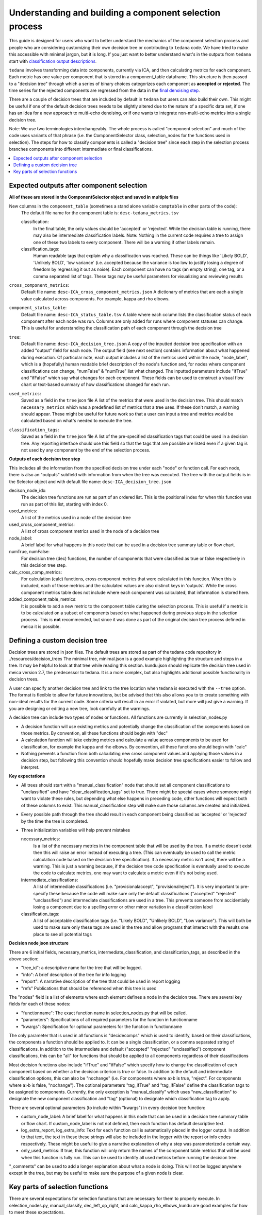 ########################################################
Understanding and building a component selection process
########################################################

This guide is designed for users who want to better understand the mechanics
of the component selection process and people who are considering customizing
their own decision tree or contributing to ``tedana`` code. We have tried to
make this accessible with minimal jargon, but it is long. If you just want to
better understand what's in the outputs from ``tedana`` start with
`classification output descriptions`_.

``tedana`` involves transforming data into components, currently via ICA, and then
calculating metrics for each component. Each metric has one value per component that
is stored in a component_table dataframe. This structure is then passed to a
"decision tree" through which a series of binary choices categorizes each component
as **accepted** or **rejected**. The time series for the rejected components are
regressed from the data in the `final denoising step`_.

There are a couple of decision trees that are included by default in ``tedana`` but
users can also build their own. This might be useful if one of the default decision
trees needs to be slightly altered due to the nature of a specific data set, if one has
an idea for a new approach to multi-echo denoising, or if one wants to integrate
non-multi-echo metrics into a single decision tree.

Note: We use two terminologies interchangeably. The whole process is called "component
selection" and much of the code uses variants of that phrase (i.e. the ComponentSelector
class, selection_nodes for the functions used in selection). The steps for how to
classify components is called a "decision tree" since each step in the selection
process branches components into different intermediate or final classifications.

.. _classification output descriptions: classification output descriptions.html
.. _final denoising step: denoising.html

.. contents:: :local:

******************************************
Expected outputs after component selection
******************************************

**All of these are stored in the ComponentSelector object and saved in multiple files** 


New columns in the ``component_table`` (sometimes a stand alone variable ``comptable`` in other parts of the code):
    The default file name for the component table is: ``desc-tedana_metrics.tsv``

    classification:
        In the final table, the only values should be 'accepted' or 'rejected'.
        While the decision table is running, there may also be intermediate
        classification labels. Note: Nothing in the current code requires a tree to
        assign one of these two labels to every component. There will be a warning
        if other labels remain.

    classification_tags:
        Human readable tags that explain why a classification was reached. These can
        be things like 'Likely BOLD', 'Unlikely BOLD', 'low variance' (i.e. accepted
        because the variance is too low to justify losing a degree of freedom by
        regressing it out as noise).
        Each component can have no tags (an empty string), one tag, or a comma separated
        list of tags. These tags may be useful parameters for visualizing and reviewing results

``cross_component_metrics``:
    Default file name: ``desc-ICA_cross_component_metrics.json``
    A dictionary of metrics that are each a single value calculated across components. 
    For example, kappa and rho elbows. 

``component_status_table``:
    Default file name: ``desc-ICA_status_table.tsv``
    A table where each column lists the classification status of
    each component after each node was run. Columns are only added
    for runs where component statuses can change.
    This is useful for understanding the classification
    path of each component through the decision tree

``tree``:
    Default file name: ``desc-ICA_decision_tree.json``
    A copy of the inputted decision tree specification with an added "output" field
    for each node. The output field (see next section) contains information about what happened during
    execution. Of particular note, each output includes a list of the metrics
    used within the node, "node_label", which is a (hopefully) human readable brief
    description of the node's function and, for nodes where component classifications
    can change, "numFalse" & "numTrue" list what changed. The inputted parameters include
    "ifTrue" and "ifFalse" which say what changes for each component. These fields can be used
    to construct a visual flow chart or text-based summary of how classifications changed
    for each run.

``used_metrics``:
    Saved as a field in the  ``tree`` json file
    A list of the metrics that were used in the decision tree. This should
    match ``necessary_metrics`` which was a predefined list of metrics that
    a tree uses. If these don't match, a warning should appear. These might
    be useful for future work so that a user can input a tree and metrics
    would be calculated based on what's needed to execute the tree.

``classification_tags``:
    Saved as a field in the ``tree`` json file
    A list of the pre-specified classification tags that could be used in a decision tree.
    Any reporting interface should use this field so that the tags that are possible are listed
    even if a given tag is not used by any component by the end of the selection process.


**Outputs of each decision tree step**

This includes all the information from the specified decision tree under each "node" or function
call. For each node, there is also an "outputs" subfield with information from when the tree
was executed. The tree with the output fields is in the Selector object and 
with default file name: ``desc-ICA_decision_tree.json``

decison_node_idx:
    The decision tree functions are run as part of an ordered list.
    This is the positional index for when this function was run
    as part of this list, starting with index 0.
    
used_metrics:
    A list of the metrics used in a node of the decision tree

used_cross_component_metrics:
    A list of cross component metrics used in the node of a decision tree

node_label:
    A brief label for what happens in this node that can be used in a decision
    tree summary table or flow chart.

numTrue, numFalse:
    For decision tree (dec) functions, the number of components that were classified
    as true or false respectively in this decision tree step.

calc_cross_comp_metrics:
    For calculation (calc) functions, cross component metrics that were
    calculated in this function. When this is included, each of those
    metrics and the calculated values are also distinct keys in 'outputs'.
    While the cross component metrics table does not include where each component
    was calculated, that information is stored here.

added_component_table_metrics:
    It is possible to add a new metric to the component table during the selection process.
    This is useful if a metric is to be calculated on a subset of components based on what
    happened during previous steps in the selection process. This is **not** recommended, but
    since it was done as part of the original decision tree process defined in meica
    it is possible.


*******************************
Defining a custom decision tree
*******************************

Decision trees are stored in json files. The default trees are stored as part of the tedana code repository in ./resources/decision_trees
The minimal tree, minimal.json is a good example highlighting the structure and steps in a tree. It may be helpful
to look at that tree while reading this section. kundu.json should replicate the decision tree used in meica version 2.7,
the predecessor to tedana. It is a more complex, but also highlights additional possible functionality in decision trees.

A user can specify another decision tree and link to the tree location when tedana is executed with the ``--tree`` option. The format is
flexible to allow for future innovations, but be advised that this also allows you to
to create something with non-ideal results for the current code. Some criteria will result in an error
if violated, but more will just give a warning. If you are designing or editing a new tree, look carefully at the warnings.

A decision tree can include two types of nodes or functions. All functions are currently in selection_nodes.py

- A decision function will use existing metrics and potentially change the classification of the components based on those metrics. By convention, all these functions should begin with "dec"
- A calculation function will take existing metrics and calculate a value across components to be used for classification, for example the kappa and rho elbows. By convention, all these functions should begin with "calc"
- Nothing prevents a function from both calculating new cross component values and applying those values in a decision step, but following this convention should hopefully make decision tree specifications easier to follow and interpret.

**Key expectations**

- All trees should start with a "manual_classification" node that should set all component classifications to "unclassified" and
  have "clear_classification_tags" set to true. There might be special cases where someone might want to violate these rules,
  but depending what else happens in preceding code, other functions will expect both of these columns to exist.
  This manual_classification step will make sure those columns are created and initialized.
- Every possible path through the tree should result in each component being classified as 'accepted' or 'rejected' by the time the tree is completed.
- Three initialization variables will help prevent mistakes
  
  necessary_metrics:
      Is a list of the necessary metrics in the component table that will be used by the tree. If a metric doesn't exist then this
      will raise an error instead of executing a tree. (This can eventually be used to call the metric calculation code based on
      the decision tree specification). If a necessary metric isn't used, there will be a warning. This is just a warning because,
      if the decision tree code specification is eventually used to execute the code to calculate metrics, one may want to calculate
      a metric even if it's not being used.

  intermediate_classifications:
      A list of intermediate classifications (i.e. "provisionalaccept", "provisionalreject"). It is very important to pre-specify these
      because the code will make sure only the default classifications ("accepted" "rejected" "unclassified") and intermediate classifications
      are used in a tree. This prevents someone from accidentially losing a component due to a spelling error or other minor variation in a
      classification label

  classification_tags:
      A list of acceptable classification tags (i.e. "Likely BOLD", "Unlikely BOLD", "Low variance"). This will both be used to make sure only
      these tags are used in the tree and allow programs that interact with the results one place to see all potential tags

**Decision node json structure**

There are  6 initial fields, necessary_metrics, intermediate_classification, and classification_tags, as described in the above section:

- "tree_id": a descriptive name for the tree that will be logged.
- "info": A brief description of the tree for info logging
- "report": A narrative description of the tree that could be used in report logging
- "refs" Publications that should be referenced when this tree is used

The "nodes" field is a list of elements where each element defines a node in the decision tree. There are several key fields for each of these nodes:

- "functionname": The exact function name in selection_nodes.py that will be called.
- "parameters": Specifications of all required parameters for the function in functionname
- "kwargs": Specification for optional parameters for the function in functionname

The only parameter that is used in all functions is "decidecomps" which is used to identify, based on their classifications,
the components a function should be applied to. It can be a single classification, or a comma separated string of classifications.
In addition to the intermediate and default ("accepted" "rejected" "unclassified") component classifications, this can be "all"
for functions that should be applied to all components regardless of their classifications

Most decision functions also include "ifTrue" and "ifFalse" which specify how to change the classification of each component
based on whether a the decision criterion is true or false. In addition to the default and intermediate classification options,
this can also be "nochange" (i.e. For components where a>b is true, "reject". For components where a>b is false, "nochange").
The optional parameters "tag_ifTrue" and "tag_ifFalse" define the classification tags to be assigned to components.
Currently, the only exception is "manual_classify" which uses "new_classification" to designate the new component classification
and "tag" (optional) to designate which classification tag to apply.

There are several optional parameters (to include within "kwargs") in every decision tree function:

- custom_node_label: A brief label for what happens in this node that can be used in a decision tree summary table or flow chart. If custom_node_label is not not defined, then each function has default descriptive text.
- log_extra_report, log_extra_info: Text for each function call is automatically placed in the logger output. In addition to that text, the text in these these strings will also be included in the logger with the report or info codes respectively. These might be useful to give a narrative explanation of why a step was parameterized a certain way.
- only_used_metrics: If true, this function will only return the names of the component table metrics that will be used when this function is fully run. This can be used to identify all used metrics before running the decision tree.

"_comments" can be used to add a longer explanation about what a node is doing. This will not be logged anywhere
except in the tree, but may be useful to make sure the purpose of a given node is clear.

********************************
Key parts of selection functions
********************************

There are several expectations for selection functions that are necessary for them to properly execute.
In selection_nodes.py, manual_classify, dec_left_op_right, and calc_kappa_rho_elbows_kundu are good
examples for how to meet these expectations.

Create a dictionary called "outputs" that includes key fields that should be recorded. 
The following line should be at the end of each function ``selector.nodes[selector.current_node_idx]["outputs"] = outputs`` 
Additional fields can be used to log function-specific information, but the following fields are common and may be used by other parts of the code:

- "decision_node_idx" (required): the ordered index for the current function in the decision tree.
- "node_label" (required): A decriptive label for what happens in the node.
- "numTrue" & "numFalse" (required for decision functions): For decision functions, the number of components labels true or false within the function call.
- "used_metrics" (required if a function uses metrics): The list of metrics used in the function. This can be hard coded, defined by input parameters, or empty.
- "used_cross_component_metrics" (required if a function uses cross component metrics): A list of cross component metrics used in the function. This can be hard coded, defined by input parameters, or empty.
- "calc_cross_comp_metrics" (required for calculation functions): A list of cross component metrics calculated within the function. The key-value pair for each calculated metric is also included in "outputs"

Before any data are touched in the function, there should be an ``if only_used_metrics:`` clause that returns ``used_metrics`` for the function call.
This will be useful to gather all metrics a tree will use without requiring a specific dataset.

Existing functions define ``function_name_idx = f"Step {selector.current_node_idx}: [text of function_name]`` This is used in logging and is cleaner to initialize near the top of each function.


Each function has code that creates a default node label in ``outputs["node_label"]``. The default node label
may be used in decision tree visualization so it should be relatively short. Within this section, if there is
a user-provided custom_node_label, that should be used instead.

Calculation nodes should check if the value they are calculating was already calculated and output a warning if the function overwrites an existing value

Code that adds the text log_extra_info and log_extra_report into the appropriate logs (if they are provided by the user)

After the above information is included, all functions will call ``selectcomps2use`` which returns the components with classifications included in ``decide_comps``
and then run ``confirm_metrics_exist`` which is an added check to make sure the metrics used by this function exist in the component table.

Nearly every function has a clause like:

.. code-block:: python

  if comps2use is None:
      log_decision_tree_step(function_name_idx, comps2use, decide_comps=decide_comps)
      outputs["numTrue"] = 0
      outputs["numFalse"] = 0
  else:

If there are no components with the classifications in ``decide_comps`` this logs that there's nothing for the function to be run on, else continue.

For decision functions the key variable is ``decision_boolean`` which should be a dataframe column which is True or False for the components in ``decide_comps``
based on the function's criteria. That column is an input to ``change_comptable_classifications`` which will update the component_table classifications,
update the classification history in component_status_table, and update the component classification_tags. Components not in ``decide_comps`` retain their
existing classifications and tags.
``change_comptable_classifications`` also returns and should assign values to ``outputs["numTrue"]`` and ``outputs["numFalse"]``.
These log how many components were identified as true or false within each function.

For calculation functions, the calculated values should be added as a value/key pair to both ``selector.cross_component_metrics`` and ``outputs``

``log_decision_tree_step`` puts the relevant info from the function call into the program's output log.

Every function should end.

.. code-block:: python

  selector.nodes[selector.current_node_idx]["outputs"] = outputs
  return selector

  functionname.__doc__ = (functionname.__doc__.format(**decision_docs))

This makes sure the outputs from the function are saved in the class structure and the class structure is returned.
The following line should include the function's name and is used to make sure repeated variable names are compiled correctly for the API documentation.

If you have made it this far, congratulations. 
If you follow these steps you'll be able to impress your colleagues, friends, and family by designing your very own decision tree functions.
